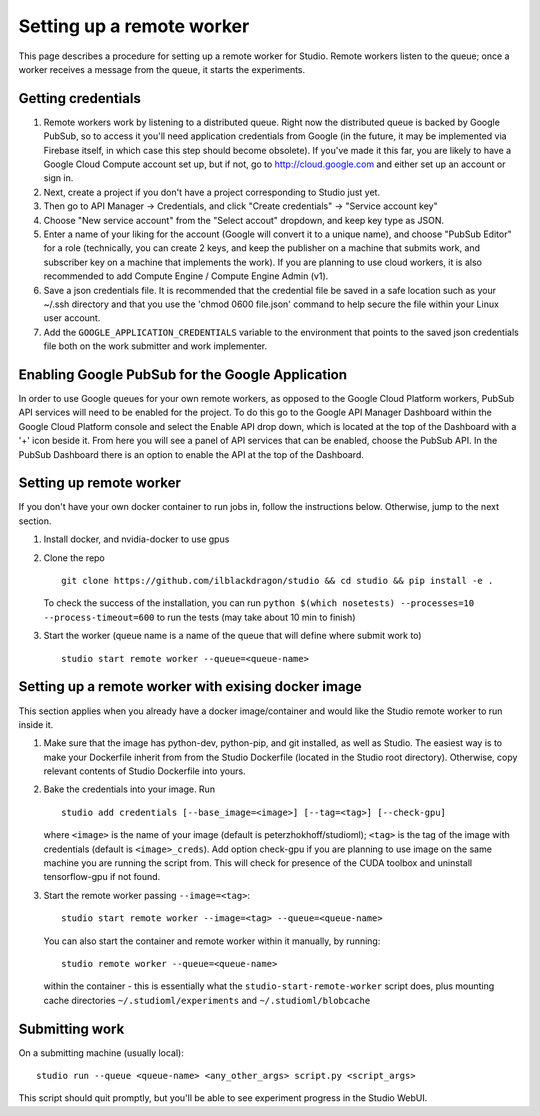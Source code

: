 Setting up a remote worker
==========================

This page describes a procedure for setting up a remote worker for
Studio. Remote workers listen to the queue; once a worker
receives a message from the queue, it starts the experiments.

Getting credentials
-------------------

1. Remote workers work by listening to a distributed queue. Right now the
   distributed queue is backed by Google PubSub, so to access it you'll
   need application credentials from Google (in the future, it may be
   implemented via Firebase itself, in which case this step should
   become obsolete). If you've made it this far, you are likely to have a
   Google Cloud Compute account set up, but if not, go to
   http://cloud.google.com and either set up an account or sign in.
2. Next, create a project if you don't have a project corresponding to
   Studio just yet.
3. Then go to API Manager -> Credentials, and click "Create credentials"
   -> "Service account key"
4. Choose "New service account" from the "Select accout" dropdown, and
   keep key type as JSON.
5. Enter a name of your liking for the account (Google will convert it to a
   unique name), and choose "PubSub Editor" for a role (technically, you
   can create 2 keys, and keep the publisher on a machine that submits work,
   and subscriber key on a machine that implements the work). If you are
   planning to use cloud workers, it is also recommended to add Compute
   Engine / Compute Engine Admin (v1).
6. Save a json credentials file. It is recommended that the credential
   file be saved in a safe location such as your ~/.ssh directory and
   that you use the 'chmod 0600 file.json' command to help secure the
   file within your Linux user account.
7. Add the ``GOOGLE_APPLICATION_CREDENTIALS`` variable to the environment
   that points to the saved json credentials file both on the work submitter
   and work implementer.

Enabling Google PubSub for the Google Application
-------------------------------------------------

In order to use Google queues for your own remote workers, as opposed to
the Google Cloud Platform workers, PubSub API services will need to be
enabled for the project. To do this go to the Google API Manager
Dashboard within the Google Cloud Platform console and select the Enable
API drop down, which is located at the top of the Dashboard with a '+'
icon beside it. From here you will see a panel of API services that can
be enabled, choose the PubSub API. In the PubSub Dashboard there is an
option to enable the API at the top of the Dashboard.

Setting up remote worker
------------------------

If you don't have your own docker container to run jobs in, follow the
instructions below. Otherwise, jump to the next section. 

1. Install docker, and nvidia-docker to use gpus 

2. Clone the repo ::

        git clone https://github.com/ilblackdragon/studio && cd studio && pip install -e .

   To check the success of the installation, you can run ``python $(which nosetests) --processes=10 --process-timeout=600`` to run the tests (may take about 10 min to finish)

3. Start the worker (queue name is a name of the queue that will define
   where submit work to) ::

       studio start remote worker --queue=<queue-name>

Setting up a remote worker with exising docker image
----------------------------------------------------

This section applies when you already have a docker
image/container and would like the Studio remote worker to run inside it.

1. Make sure that the image has python-dev, python-pip, and git installed,
   as well as Studio. The easiest way is to make your Dockerfile inherit
   from from the Studio Dockerfile (located in the Studio root
   directory). Otherwise, copy relevant contents of Studio Dockerfile
   into yours.
2. Bake the credentials into your image. Run ::

       studio add credentials [--base_image=<image>] [--tag=<tag>] [--check-gpu]

   where ``<image>`` is the name of your image (default is peterzhokhoff/studioml); ``<tag>`` is the tag of the image with credentials (default is ``<image>_creds``). Add option check-gpu if you are planning to use image on the same machine you are running the script from. This will check for presence of the CUDA toolbox and uninstall tensorflow-gpu if not found.

3. Start the remote worker passing ``--image=<tag>``: ::

       studio start remote worker --image=<tag> --queue=<queue-name>

   You can also start the container and remote worker within it manually, by running: ::

        studio remote worker --queue=<queue-name> 

   within the container - this is essentially what the ``studio-start-remote-worker`` script does, plus mounting cache directories ``~/.studioml/experiments`` and ``~/.studioml/blobcache``

Submitting work
------------------

On a submitting machine (usually local):

::

    studio run --queue <queue-name> <any_other_args> script.py <script_args>

This script should quit promptly, but you'll be able to see experiment
progress in the Studio WebUI.
